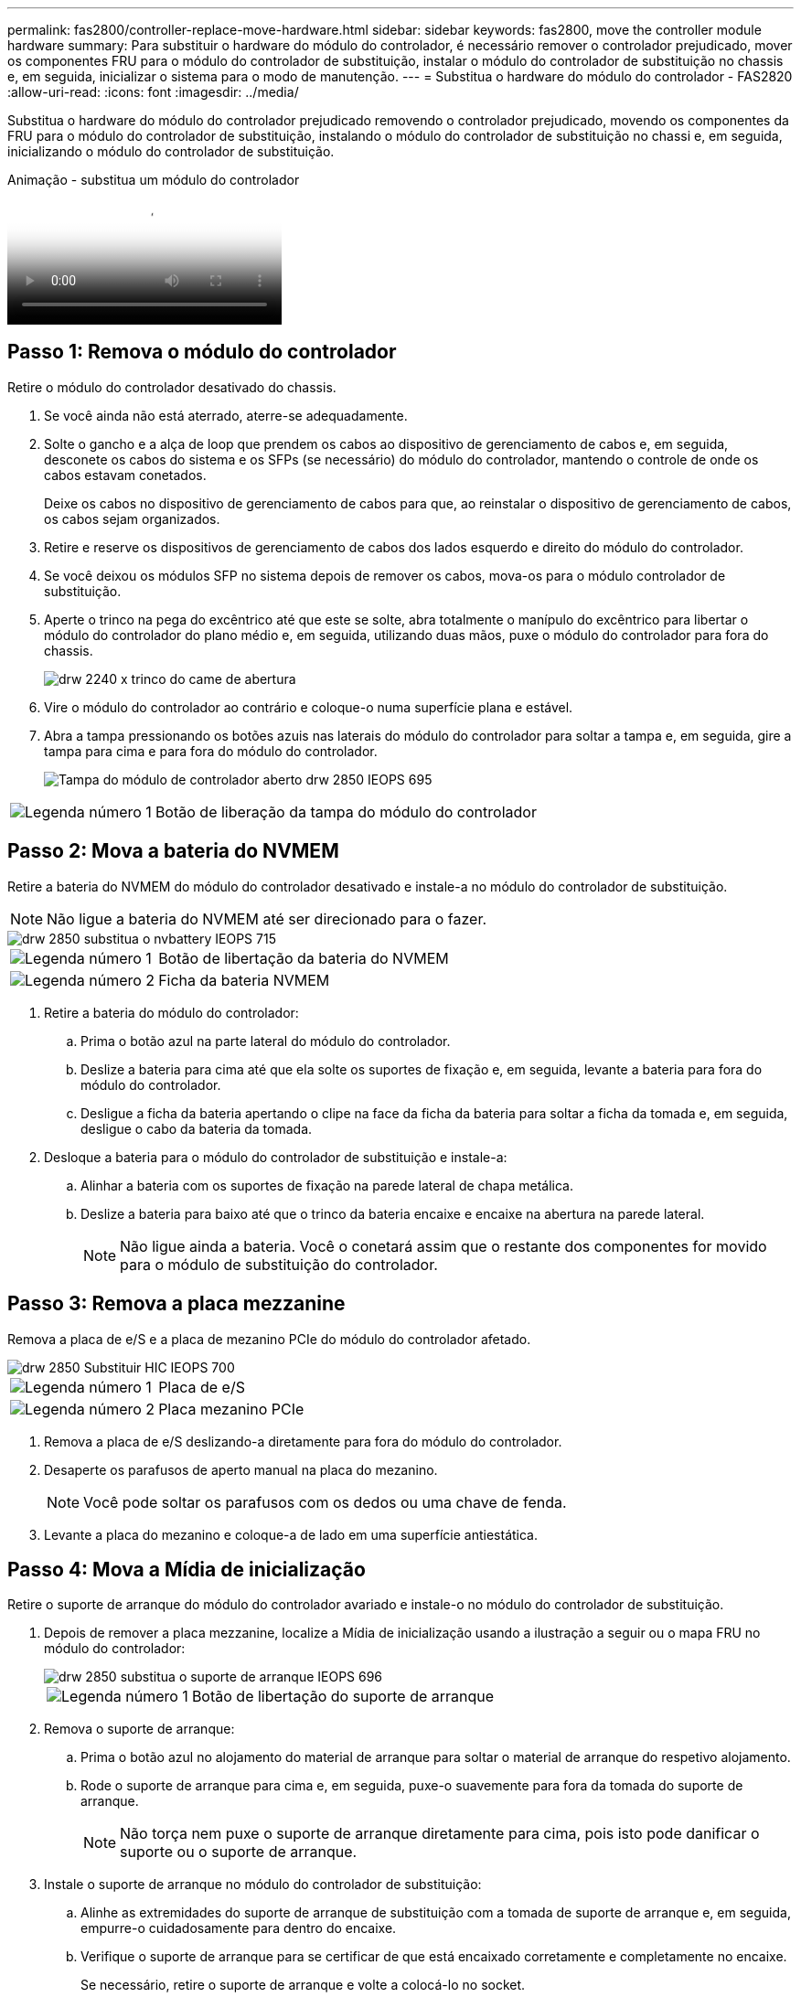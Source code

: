 ---
permalink: fas2800/controller-replace-move-hardware.html 
sidebar: sidebar 
keywords: fas2800, move the controller module hardware 
summary: Para substituir o hardware do módulo do controlador, é necessário remover o controlador prejudicado, mover os componentes FRU para o módulo do controlador de substituição, instalar o módulo do controlador de substituição no chassis e, em seguida, inicializar o sistema para o modo de manutenção. 
---
= Substitua o hardware do módulo do controlador - FAS2820
:allow-uri-read: 
:icons: font
:imagesdir: ../media/


[role="lead"]
Substitua o hardware do módulo do controlador prejudicado removendo o controlador prejudicado, movendo os componentes da FRU para o módulo do controlador de substituição, instalando o módulo do controlador de substituição no chassi e, em seguida, inicializando o módulo do controlador de substituição.

.Animação - substitua um módulo do controlador
video::c83a3301-3161-4d65-86e8-af540147576a[panopto]


== Passo 1: Remova o módulo do controlador

Retire o módulo do controlador desativado do chassis.

. Se você ainda não está aterrado, aterre-se adequadamente.
. Solte o gancho e a alça de loop que prendem os cabos ao dispositivo de gerenciamento de cabos e, em seguida, desconete os cabos do sistema e os SFPs (se necessário) do módulo do controlador, mantendo o controle de onde os cabos estavam conetados.
+
Deixe os cabos no dispositivo de gerenciamento de cabos para que, ao reinstalar o dispositivo de gerenciamento de cabos, os cabos sejam organizados.

. Retire e reserve os dispositivos de gerenciamento de cabos dos lados esquerdo e direito do módulo do controlador.
. Se você deixou os módulos SFP no sistema depois de remover os cabos, mova-os para o módulo controlador de substituição.
. Aperte o trinco na pega do excêntrico até que este se solte, abra totalmente o manípulo do excêntrico para libertar o módulo do controlador do plano médio e, em seguida, utilizando duas mãos, puxe o módulo do controlador para fora do chassis.
+
image::../media/drw_2240_x_opening_cam_latch.svg[drw 2240 x trinco do came de abertura]

. Vire o módulo do controlador ao contrário e coloque-o numa superfície plana e estável.
. Abra a tampa pressionando os botões azuis nas laterais do módulo do controlador para soltar a tampa e, em seguida, gire a tampa para cima e para fora do módulo do controlador.
+
image::../media/drw_2850_open_controller_module_cover_IEOPS-695.svg[Tampa do módulo de controlador aberto drw 2850 IEOPS 695]



[cols="1,3"]
|===


 a| 
image::../media/icon_round_1.png[Legenda número 1]
 a| 
Botão de liberação da tampa do módulo do controlador

|===


== Passo 2: Mova a bateria do NVMEM

Retire a bateria do NVMEM do módulo do controlador desativado e instale-a no módulo do controlador de substituição.


NOTE: Não ligue a bateria do NVMEM até ser direcionado para o fazer.

image::../media/drw_2850_replace_nvbattery_IEOPS-715.svg[drw 2850 substitua o nvbattery IEOPS 715]

[cols="1,3"]
|===


 a| 
image::../media/icon_round_1.png[Legenda número 1]
 a| 
Botão de libertação da bateria do NVMEM



 a| 
image::../media/icon_round_2.png[Legenda número 2]
 a| 
Ficha da bateria NVMEM

|===
. Retire a bateria do módulo do controlador:
+
.. Prima o botão azul na parte lateral do módulo do controlador.
.. Deslize a bateria para cima até que ela solte os suportes de fixação e, em seguida, levante a bateria para fora do módulo do controlador.
.. Desligue a ficha da bateria apertando o clipe na face da ficha da bateria para soltar a ficha da tomada e, em seguida, desligue o cabo da bateria da tomada.


. Desloque a bateria para o módulo do controlador de substituição e instale-a:
+
.. Alinhar a bateria com os suportes de fixação na parede lateral de chapa metálica.
.. Deslize a bateria para baixo até que o trinco da bateria encaixe e encaixe na abertura na parede lateral.
+

NOTE: Não ligue ainda a bateria. Você o conetará assim que o restante dos componentes for movido para o módulo de substituição do controlador.







== Passo 3: Remova a placa mezzanine

Remova a placa de e/S e a placa de mezanino PCIe do módulo do controlador afetado.

image::../media/drw_2850_replace_HIC_IEOPS-700.svg[drw 2850 Substituir HIC IEOPS 700]

[cols="1,3"]
|===


 a| 
image::../media/icon_round_1.png[Legenda número 1]
 a| 
Placa de e/S



 a| 
image::../media/icon_round_2.png[Legenda número 2]
 a| 
Placa mezanino PCIe

|===
. Remova a placa de e/S deslizando-a diretamente para fora do módulo do controlador.
. Desaperte os parafusos de aperto manual na placa do mezanino.
+

NOTE: Você pode soltar os parafusos com os dedos ou uma chave de fenda.

. Levante a placa do mezanino e coloque-a de lado em uma superfície antiestática.




== Passo 4: Mova a Mídia de inicialização

Retire o suporte de arranque do módulo do controlador avariado e instale-o no módulo do controlador de substituição.

. Depois de remover a placa mezzanine, localize a Mídia de inicialização usando a ilustração a seguir ou o mapa FRU no módulo do controlador:
+
image::../media/drw_2850_replace_boot_media_IEOPS-696.svg[drw 2850 substitua o suporte de arranque IEOPS 696]

+
[cols="1,3"]
|===


 a| 
image::../media/icon_round_1.png[Legenda número 1]
 a| 
Botão de libertação do suporte de arranque

|===
. Remova o suporte de arranque:
+
.. Prima o botão azul no alojamento do material de arranque para soltar o material de arranque do respetivo alojamento.
.. Rode o suporte de arranque para cima e, em seguida, puxe-o suavemente para fora da tomada do suporte de arranque.
+

NOTE: Não torça nem puxe o suporte de arranque diretamente para cima, pois isto pode danificar o suporte ou o suporte de arranque.



. Instale o suporte de arranque no módulo do controlador de substituição:
+
.. Alinhe as extremidades do suporte de arranque de substituição com a tomada de suporte de arranque e, em seguida, empurre-o cuidadosamente para dentro do encaixe.
.. Verifique o suporte de arranque para se certificar de que está encaixado corretamente e completamente no encaixe.
+
Se necessário, retire o suporte de arranque e volte a colocá-lo no socket.

.. Prima o botão de bloqueio azul no alojamento do suporte de suporte de arranque, rode o suporte de arranque totalmente para baixo e, em seguida, solte o botão de bloqueio para bloquear o suporte de arranque no devido lugar.






== Passo 5: Instale a placa mezzanine no controlador de substituição

Instale a placa mezzanine no módulo do controlador de substituição.

. Reinstale a placa mezzanine:
+
.. Alinhe a placa mezzanine com o soquete na placa-mãe.
.. Empurre cuidadosamente o cartão para baixo para colocar o cartão na tomada.
.. Aperte os três parafusos de aperto manual na placa do mezanino.


. Volte a instalar a placa de e/S.




== Passo 6: Mova os DIMMs

Remova os DIMMs do módulo do controlador prejudicado e instale-os no módulo do controlador de substituição.

image::../media/drw_2850_replace_dimms_IEOPS-699.svg[drw 2850 substitua dimms IEOPS 699]

[cols="1,3"]
|===


 a| 
image::../media/icon_round_1.png[Legenda número 1]
 a| 
Travas de travamento do DIMM



 a| 
image::../media/icon_round_2.png[Legenda número 2]
 a| 
DIMM

|===
. Localize os DIMMs no módulo do controlador
+

NOTE: Observe a localização do DIMM nos soquetes para que você possa inserir o DIMM no mesmo local no módulo do controlador de substituição e na orientação adequada.

. Remova os DIMMs do módulo do controlador prejudicado:
+
.. Ejete o DIMM do slot empurrando lentamente as duas abas do ejetor do DIMM em ambos os lados do DIMM.
+
O DIMM girará um pouco para cima.

.. Gire o DIMM o máximo possível e deslize o DIMM para fora do soquete.
+

NOTE: Segure cuidadosamente o DIMM pelas bordas para evitar a pressão nos componentes da placa de circuito DIMM.



. Verifique se a bateria do NVMEM não está conetada ao módulo do controlador de substituição.
. Instale os DIMMs no controlador de substituição no mesmo local em que estavam no controlador prejudicado:
+
.. Empurre com cuidado, mas firmemente, na borda superior do DIMM até que as abas do ejetor se encaixem no lugar sobre os entalhes nas extremidades do DIMM.
+
O DIMM encaixa firmemente no slot, mas deve entrar facilmente. Caso contrário, realinhar o DIMM com o slot e reinseri-lo.

+

NOTE: Inspecione visualmente o DIMM para verificar se ele está alinhado uniformemente e totalmente inserido no slot.



. Repita estas etapas para o outro DIMM.




== Passo 7: Mova um módulo de cache

Retire o módulo de armazenamento em cache do módulo do controlador afetado, instale-o no módulo do controlador de substituição.

image::../media/drw_2850_replace_caching module_IEOPS-697.svg[drw 2850 substitua o módulo de cache IEOPS 697]

[cols="1,3"]
|===


 a| 
image::../media/icon_round_1.png[Legenda número 1]
 a| 
Botão de bloqueio do módulo de armazenamento em cache

|===
. Localize o módulo de armazenamento em cache perto da parte traseira do módulo do controlador e retire-o:
+
.. Prima o botão de bloqueio azul e rode o módulo de armazenamento em cache para cima.
.. Puxe cuidadosamente o módulo de armazenamento em cache para fora do alojamento.


. Instale o módulo de armazenamento em cache no módulo do controlador de substituição:
+
.. Alinhe as extremidades do módulo de armazenamento em cache com o encaixe no alojamento e, em seguida, empurre-o cuidadosamente para dentro do encaixe.
.. Verifique se o módulo de armazenamento em cache está assentado diretamente e completamente no soquete.
+
Se necessário, remova o módulo de cache e recoloque-o no soquete.

.. Pressione o botão de bloqueio azul, gire o módulo de cache totalmente para baixo e solte o botão de bloqueio para bloquear o módulo de armazenamento em cache no lugar.


. Ligue a bateria do NVMEM.
+
Certifique-se de que a ficha se fixa à tomada de alimentação da bateria na placa-mãe.

+

NOTE: Se a ligação à bateria for difícil, retire a bateria do módulo do controlador, ligue-a e, em seguida, volte a instalar a bateria no módulo do controlador.

. Volte a instalar a tampa do módulo do controlador.




== Passo 8: Instale a bateria NV

Instale a bateria NV no módulo do controlador de substituição.

. Volte a ligar a ficha da bateria à tomada no módulo do controlador.
+
Certifique-se de que a ficha se fixa à tomada da bateria na placa-mãe.

. Alinhar a bateria com os suportes de fixação na parede lateral de chapa metálica.
. Deslize a bateria para baixo até que o trinco da bateria encaixe e encaixe na abertura na parede lateral.
. Volte a instalar a tampa do módulo do controlador e bloqueie-a no lugar.




== Passo 9: Instale o controlador

Instale o módulo do controlador de substituição no chassis do sistema e no ONTAP de arranque.


NOTE: O sistema pode atualizar o firmware do sistema quando ele é inicializado. Não aborte este processo. O procedimento requer que você interrompa o processo de inicialização, o que você normalmente pode fazer a qualquer momento depois de solicitado a fazê-lo. No entanto, se o sistema atualizar o firmware do sistema quando ele é inicializado, você deve esperar até que a atualização seja concluída antes de interromper o processo de inicialização.

. Se você ainda não está aterrado, aterre-se adequadamente.
. Se ainda não o tiver feito, substitua a tampa no módulo do controlador.
. Rode o módulo do controlador.
. Alinhe a extremidade do módulo do controlador com a abertura no chassis e, em seguida, empurre cuidadosamente o módulo do controlador até meio do sistema.
+

NOTE: Não introduza completamente o módulo do controlador no chassis até ser instruído a fazê-lo.

. Conclua a reinstalação do módulo do controlador:
+
.. Com a alavanca do came na posição aberta, empurre firmemente o módulo do controlador até que ele atenda ao plano médio e esteja totalmente assentado e, em seguida, feche a alavanca do came para a posição travada.
+

NOTE: Não utilize força excessiva ao deslizar o módulo do controlador para dentro do chassis para evitar danificar os conetores.

+
O controlador começa a arrancar assim que estiver sentado no chassis.

.. Se ainda não o tiver feito, reinstale o dispositivo de gerenciamento de cabos.
.. Prenda os cabos ao dispositivo de gerenciamento de cabos com o gancho e a alça de loop.
+

NOTE: Você deve procurar uma mensagem de console de atualização automática de firmware. Se a mensagem de atualização for exibida, não pressione `Ctrl-C` para interromper o processo de inicialização até que você veja uma mensagem confirmando que a atualização está concluída. Se a atualização do firmware for cancelada, o processo de inicialização será encerrado para o prompt Loader. Você deve executar o `update_flash` comando e, em seguida, entrar `bye -g` para reinicializar o sistema.





*Importante:* durante o processo de inicialização, você pode ver os seguintes prompts:

* Um aviso de uma incompatibilidade de ID do sistema e pedindo para substituir a ID do sistema. Responda `y` a este aviso.
* Um aviso de que, ao entrar no modo de manutenção em uma configuração HA, você deve garantir que o controlador saudável permaneça inativo. Responda `y` a este aviso.


